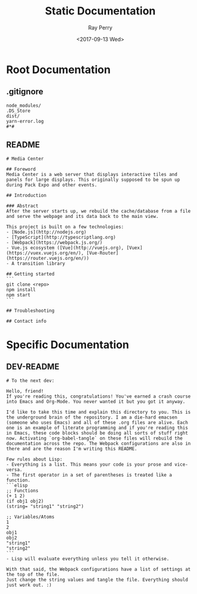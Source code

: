 #+TITLE: Static Documentation
#+AUTHOR: Ray Perry
#+EMAIL: rperry@pmmimediagroup.com
#+DATE: <2017-09-13 Wed>

* Root Documentation
** .gitignore
 #+BEGIN_SRC text :tangle ../.gitignore
 node_modules/
 .DS_Store
 dist/
 yarn-error.log
 #*#
 #+END_SRC

** README
 #+BEGIN_SRC text :tangle ../README.md
 # Media Center

 ## Foreword
 Media Center is a web server that displays interactive tiles and panels for large displays. This originally supposed to be spun up during Pack Expo and other events.

 ## Introduction

 ### Abstract
 After the server starts up, we rebuild the cache/database from a file and serve the webpage and its data back to the main view.

 This project is built on a few technologies:
 - [Node.js](http://nodejs.org)
 - [TypeScript](http://typescriptlang.org)
 - [Webpack](https://webpack.js.org/)
 - Vue.js ecosystem ([Vue](http://vuejs.org), [Vuex](https://vuex.vuejs.org/en/), [Vue-Router](https://router.vuejs.org/en/))
 - A transition library

 ## Getting started
 ```
 git clone <repo>
 npm install
 npm start
 ```

 ## Troubleshooting

 ## Contact info
 #+END_SRC
* Specific Documentation
** DEV-README
#+BEGIN_SRC text :tangle DEV-README.md
# To the next dev:

Hello, friend!
If you're reading this, congratulations! You've earned a crash course into Emacs and Org-Mode. You never wanted it but you got it anyway.

I'd like to take this time and explain this directory to you. This is the underground brain of the repository. I am a die-hard emacsen (someone who uses Emacs) and all of these .org files are alive. Each one is an example of literate programming and if you're reading this in Emacs, these code blocks should be doing all sorts of stuff right now. Activating `org-babel-tangle` on these files will rebuild the documentation across the repo. The Webpack configurations are also in there and are the reason I'm writing this README.

Few rules about Lisp:
- Everything is a list. This means your code is your prose and vice-versa.
- The first operator in a set of parentheses is treated like a function.
```elisp
;; Functions
(+ 1 2)
(if obj1 obj2)
(string= "string1" "string2")

;; Variables/Atoms
1
2
obj1
obj2
"string1"
"string2"
```
- Lisp will evaluate everything unless you tell it otherwise.

With that said, the Webpack configurations have a list of settings at the top of the file.
Just change the string values and tangle the file. Everything should just work out. :)
#+END_SRC
